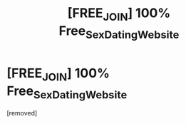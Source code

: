 #+TITLE: [FREE_JOIN] 100% Free_Sex_Dаting_Website

* [FREE_JOIN] 100% Free_Sex_Dаting_Website
:PROPERTIES:
:Author: Ianbaiche
:Score: 0
:DateUnix: 1486549344.0
:DateShort: 2017-Feb-08
:END:
[removed]

